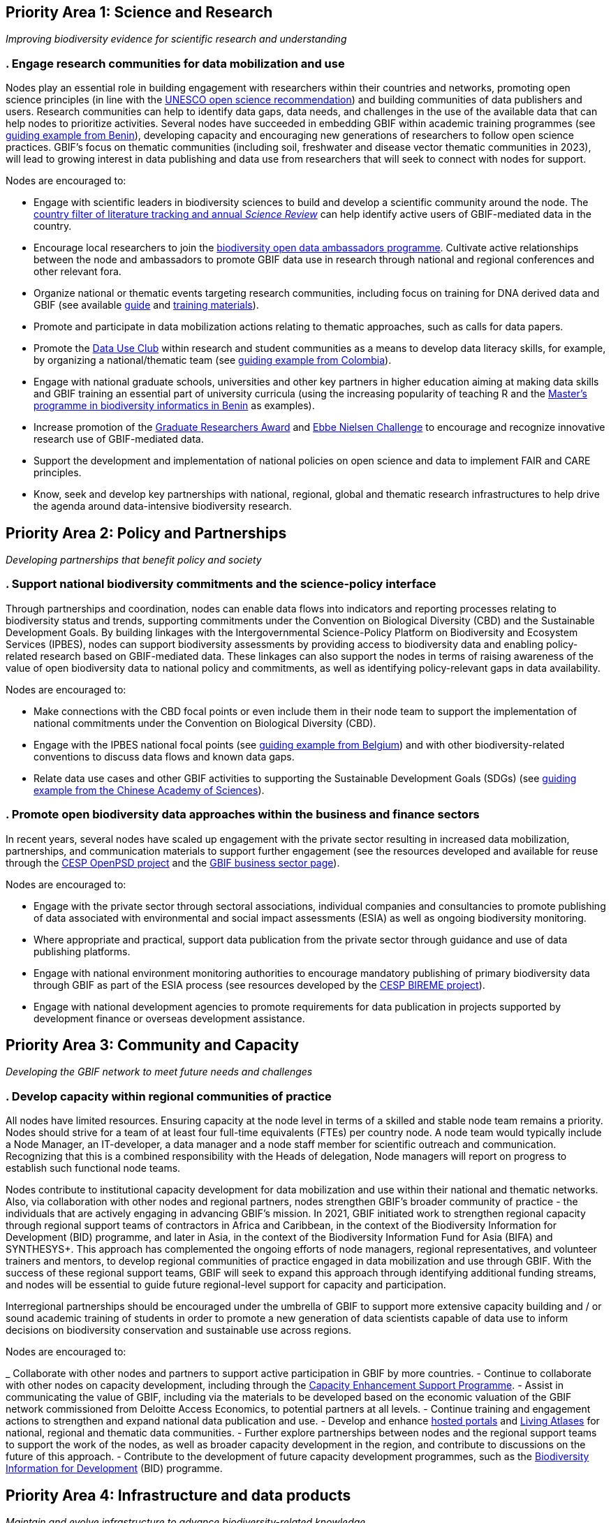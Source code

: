 == Priority Area 1: Science and Research 

_Improving biodiversity evidence for scientific research and understanding_

=== .	Engage research communities for data mobilization and use

Nodes play an essential role in building engagement with researchers within their countries and networks, promoting open science principles (in line with the https://en.unesco.org/science-sustainable-future/open-science/recommendation[UNESCO open science recommendation^]) and building communities of data publishers and users. Research communities can help to identify data gaps, data needs, and challenges in the use of the available data that can help nodes to prioritize activities. Several nodes have succeeded in embedding GBIF within academic training programmes (see https://www.gbif.org/article/aA0MjVddRiRFOX2SEs7mT/[guiding example from Benin^]), developing capacity and encouraging new generations of researchers to follow open science practices. GBIF’s focus on thematic communities (including soil, freshwater and disease vector thematic communities in 2023), will lead to growing interest in data publishing and data use from researchers that will seek to connect with nodes for support.

Nodes are encouraged to:

-	Engage with scientific leaders in biodiversity sciences to build and develop a scientific community around the node. The https://www.gbif.org/data-use[country filter of literature tracking and annual _Science Review_^] can help identify active users of GBIF-mediated data in the country. 
-	Encourage local researchers to join the https://www.gbif.org/ambassadors[biodiversity open data ambassadors programme^]. Cultivate active relationships between the node and ambassadors to promote GBIF data use in research through national and regional conferences and other relevant fora.
-	Organize national or thematic events targeting research communities, including focus on training for DNA derived data and GBIF (see available https://doi.org/10.35035/doc-vf1a-nr22[guide^] and https://www.gbif.org/training[training materials^]).
-	Promote and participate in data mobilization actions relating to thematic approaches, such as calls for data papers.
-	Promote the https://www.gbif.org/data-use-club[Data Use Club^] within research and student communities as a means to develop data literacy skills, for example, by organizing a national/thematic team (see https://vimeo.com/711112378?embedded=true&source=vimeo_logo&owner=8757851[guiding example from Colombia^]).
-	Engage with national graduate schools, universities and other key partners in higher education aiming at making data skills and GBIF training an essential part of university curricula (using the increasing popularity of teaching R and the https://www.gbif.org/article/aA0MjVddRiRFOX2SEs7mT[Master's programme in biodiversity informatics in Benin^] as examples).
-	Increase promotion of the https://www.gbif.org/article/44SftFORi0A6mwGK4sgAKW/[Graduate Researchers Award^] and https://www.gbif.org/ebbe[Ebbe Nielsen Challenge^] to encourage and recognize innovative research use of GBIF-mediated data.
-	Support the development and implementation of national policies on open science and data to implement FAIR and CARE principles.
-	Know, seek and develop key partnerships with national, regional, global and thematic research infrastructures to help drive the agenda around data-intensive biodiversity research.

== Priority Area 2: Policy and Partnerships

_Developing partnerships that benefit policy and society_

=== .	Support national biodiversity commitments and the science-policy interface

Through partnerships and coordination, nodes can enable data flows into indicators and reporting processes relating to biodiversity status and trends, supporting commitments under the Convention on Biological Diversity (CBD) and the Sustainable Development Goals. By building linkages with the Intergovernmental Science-Policy Platform on Biodiversity and Ecosystem Services (IPBES), nodes can support biodiversity assessments by providing access to biodiversity data and enabling policy-related research based on GBIF-mediated data. These linkages can also support the nodes in terms of raising awareness of the value of open biodiversity data to national policy and commitments, as well as identifying policy-relevant gaps in data availability.

Nodes are encouraged to:

- Make connections with the CBD focal points or even include them in their node team to support the implementation of national commitments under the Convention on Biological Diversity (CBD).
- Engage with the IPBES national focal points (see https://www.gbif.org/article/6Or2284ny8cU2SaAIok8Ug/[guiding example from Belgium^]) and with other biodiversity-related conventions to discuss data flows and known data gaps.
-	Relate data use cases and other GBIF activities to supporting the Sustainable Development Goals (SDGs) (see https://www.gbif.org/article/TbnYdzigUnP08rQbcwh56/[guiding example from the Chinese Academy of Sciences^]).

=== . Promote open biodiversity data approaches within the business and finance sectors

In recent years, several nodes have scaled up engagement with the private sector resulting in increased data mobilization, partnerships, and communication materials to support further engagement (see the resources developed and available for reuse through the https://www.gbif.org/project/2Zik1tfJoh3C92ZslvhDIr/[CESP OpenPSD project^] and the https://www.gbif.org/business[GBIF business sector page^]). 

Nodes are encouraged to:

- Engage with the private sector through sectoral associations, individual companies and consultancies to promote publishing of data associated with environmental and social impact assessments (ESIA) as well as ongoing biodiversity monitoring.
-	Where appropriate and practical, support data publication from the private sector through guidance and use of data publishing platforms.
-	Engage with national environment monitoring authorities to encourage mandatory publishing of primary biodiversity data through GBIF as part of the ESIA process (see resources developed by the https://www.gbif.org/project/83336/[CESP BIREME project^]).
-	Engage with national development agencies to promote requirements for data publication in projects supported by development finance or overseas development assistance.

== Priority Area 3: Community and Capacity

_Developing the GBIF network to meet future needs and challenges_

=== . Develop capacity within regional communities of practice

All nodes have limited resources. Ensuring capacity at the node level in terms of a skilled and stable node team remains a priority. Nodes should strive for a team of at least four full-time equivalents (FTEs) per country node. A node team would typically include a Node Manager, an IT-developer, a data manager and a node staff member for scientific outreach and communication. Recognizing that this is a combined responsibility with the Heads of delegation, Node managers will report on progress to establish such functional node teams.

Nodes contribute to institutional capacity development for data mobilization and use within their national and thematic networks. Also, via collaboration with other nodes and regional partners, nodes strengthen GBIF’s broader community of practice - the individuals that are actively engaging in advancing GBIF’s mission. In 2021, GBIF initiated work to strengthen regional capacity through regional support teams of contractors in Africa and Caribbean, in the context of the Biodiversity Information for Development (BID) programme, and later in Asia, in the context of the Biodiversity Information Fund for Asia (BIFA) and SYNTHESYS+. This approach has complemented the ongoing efforts of node managers, regional representatives, and volunteer trainers and mentors, to develop regional communities of practice engaged in data mobilization and use through GBIF. With the success of these regional support teams, GBIF will seek to expand this approach through identifying additional funding streams, and nodes will be essential to guide future regional-level support for capacity and participation. 

Interregional partnerships should be encouraged under the umbrella of GBIF to support more extensive capacity building and / or sound academic training of students in order to promote a new generation of data scientists capable of data use to inform decisions on biodiversity conservation and sustainable use across regions.

Nodes are encouraged to:

_	Collaborate with other nodes and partners to support active participation in GBIF by more countries.
-	Continue to collaborate with other nodes on capacity development, including through the https://www.gbif.org/programme/82219/[Capacity Enhancement Support Programme^].
-	Assist in communicating the value of GBIF, including via the materials to be developed based on the economic valuation of the GBIF network commissioned from Deloitte Access Economics, to potential partners at all levels.
-	Continue training and engagement actions to strengthen and expand national data publication and use.
-	Develop and enhance https://www.gbif.org/hosted-portals[hosted portals^] and https://living-atlases.gbif.org/[Living Atlases^] for national, regional and thematic data communities.
-	Further explore partnerships between nodes and the regional support teams to support the work of the nodes, as well as broader capacity development in the region, and contribute to discussions on the future of this approach.
-	Contribute to the development of future capacity development programmes, such as the https://www.gbif.org/bid[Biodiversity Information for Development^] (BID) programme.

== Priority Area 4: Infrastructure and data products

_Maintain and evolve infrastructure to advance biodiversity-related knowledge_

=== . Strengthen support services for collection communities 

Nodes have been actively contributing to updating and enriching the content of the https://www.gbif.org/grscicoll[Global Registry of Scientific Collections^] (GRSciColl), supported by videos and training activities. For institutions with collections that are not yet publishing data, updating their records in GRSciColl can be a simple first step towards engaging them as data publishers in the future. This work helps to raise the visibility of collections, including those that have not yet been digitized.

Nodes are encouraged to:

_	Contribute actively to updating GRSciColl and engaging institutions with collections and relevant societies and networks in data mobilization.
-	Support the development of https://www.gbif.org/hosted-portals[hosted portals^} for collections.

=== . Contribute to data model enhancements

Community engagement is essential in the work on diversifying the data model. Case studies are being prepared in collaboration with community members who have identified the need to better support the publishing of their specific type of biodiversity data. These case studies are open for ongoing comments and inputs. Nodes and community members are contributing to the series of webinars exploring progress towards the new data model. The Integrated Publishing Toolkit (IPT) is being enhanced to support data publishing using the new model. This work will continue in 2023 and will rely on community feedback, testing, and engagement through the nodes. Nodes, in their role of supporting data mobilization activities from their communities, will need training materials and documentation to allow them to efficiently promote data publishing via the new model. Ultimately, this should enable GBIF and nodes to provide the data infrastructure for a broader set of biodiversity data holders and users.

Nodes are encouraged to:

- Participate in the regular webinars exploring the https://www.gbif.org/new-data-model[new data model^].
-	Engage in the development and testing of new training materials and documentation to support data publishing with the new data model.
